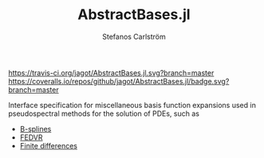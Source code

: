 #+TITLE: AbstractBases.jl
#+AUTHOR: Stefanos Carlström
#+EMAIL: stefanos.carlstrom@gmail.com

[[https://travis-ci.org/jagot/AbstractBases.jl][https://travis-ci.org/jagot/AbstractBases.jl.svg?branch=master]]
[[https://coveralls.io/github/jagot/AbstractBases.jl?branch=master][https://coveralls.io/repos/github/jagot/AbstractBases.jl/badge.svg?branch=master]]
[[http://codecov.io/gh/jagot/AbstractBases.jl][http://codecov.io/gh/jagot/AbstractBases.jl/branch/master/graph/badge.svg]]

Interface specification for miscellaneous basis function expansions
used in pseudospectral methods for the solution of PDEs, such as
- [[https://en.wikipedia.org/wiki/B-spline][B-splines]]
- [[https://github.com/jagot/FEDVR.jl][FEDVR]]
- [[https://github.com/JuliaDiffEq/DiffEqOperators.jl][Finite differences]]
